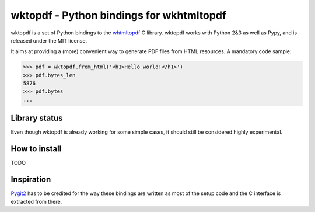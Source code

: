 wktopdf - Python bindings for wkhtmltopdf
=========================================

wktopdf is a set of Python bindings to the `whtmltopdf
<http://wkhtmltopdf.org/>`_ C library. wktopdf works with Python 2&3 as well as
Pypy, and is released under the MIT license.

It aims at providing a (more) convenient way to generate PDF files from HTML
resources. A mandatory code sample:

.. code-block:: pycon

    >>> pdf = wktopdf.from_html('<h1>Hello world!</h1>')
    >>> pdf.bytes_len
    5876
    >>> pdf.bytes
    ...

Library status
--------------

Even though wktopdf is already working for some simple cases, it should still
be considered highly experimental.

How to install
--------------

TODO

Inspiration
-----------

`Pygit2 <https://github.com/libgit2/pygit2>`_ has to be credited for the way
these bindings are written as most of the setup code and the C interface is
extracted from there.
